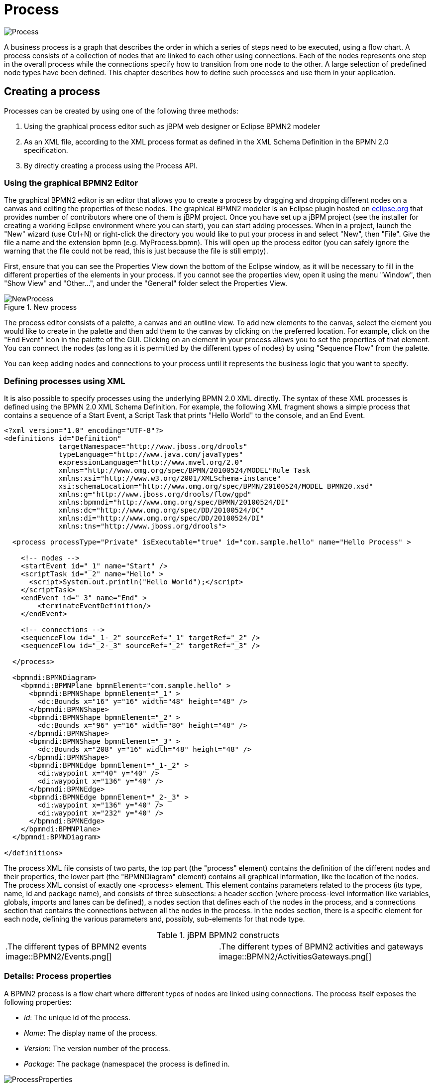 
= Process


image::BPMN2/Process.png[]

A business process is a graph that describes the order in which a series of steps need to be executed, using a flow chart.
A process consists of a collection of nodes that are linked to each other using connections.
Each of the nodes represents one step in the overall process while the connections specify how to transition from one node to the other.
A large selection of predefined node types have been defined.
This chapter describes how to define such processes and use them in your application.

== Creating a process

Processes can be created by using one of the following three methods: 

. Using the graphical process editor such as jBPM web designer or Eclipse BPMN2 modeler
. As an XML file, according to the XML process format as defined in the XML Schema Definition in the BPMN 2.0 specification.
. By directly creating a process using the Process API.
 

=== Using the graphical BPMN2 Editor

The graphical BPMN2 editor is an editor that allows you to create a process by dragging and dropping different nodes on a canvas and editing the properties of these nodes.
The graphical BPMN2 modeler is an Eclipse plugin hosted on http://www.eclipse.org/bpmn2-modeler/[eclipse.org] that provides number of contributors where one of them is jBPM project.
Once you have set up a jBPM project (see the installer for creating a working Eclipse environment where you can start), you can start adding processes.
When in a project, launch the "New" wizard (use Ctrl+N) or right-click the directory you would like to put your process in and select "New", then "File".  Give the file a name and the extension bpmn (e.g.
MyProcess.bpmn).  This will open up the process editor (you can safely ignore the warning that the file could not be read, this is just because the file is still empty).

First, ensure that you can see the Properties View down the bottom of the Eclipse window, as it will be necessary to fill in the different properties of the elements  in your process.
If you cannot see the properties view, open it using the menu "Window", then "Show View" and "Other...", and under the "General" folder select the Properties View.

.New process
image::BPMN2/NewProcess.png[]

The process editor consists of a palette, a canvas and an outline view.
To add new elements to the canvas, select the element you would like to create in the palette and then add them to the canvas by clicking on the preferred location.
For example,  click on the "End Event" icon in the palette of the GUI.
Clicking on an element in your process allows you to set the properties of that element.
You can connect the nodes (as long as it is permitted by the different types of nodes) by using "Sequence Flow" from the  palette.

You can keep adding nodes and connections to your process until it represents the business logic that you want to specify.

=== Defining processes using XML

It is also possible to specify processes using the underlying BPMN 2.0 XML directly.
The syntax of these XML processes is defined using the BPMN 2.0 XML Schema Definition.
For example, the following XML fragment shows a simple process that contains a sequence of a Start Event, a Script Task that prints "Hello World" to the console, and an End Event.

[source,xml]
----
<?xml version="1.0" encoding="UTF-8"?> 
<definitions id="Definition"
             targetNamespace="http://www.jboss.org/drools"
             typeLanguage="http://www.java.com/javaTypes"
             expressionLanguage="http://www.mvel.org/2.0"
             xmlns="http://www.omg.org/spec/BPMN/20100524/MODEL"Rule Task
             xmlns:xsi="http://www.w3.org/2001/XMLSchema-instance"
             xsi:schemaLocation="http://www.omg.org/spec/BPMN/20100524/MODEL BPMN20.xsd"
             xmlns:g="http://www.jboss.org/drools/flow/gpd"
             xmlns:bpmndi="http://www.omg.org/spec/BPMN/20100524/DI"
             xmlns:dc="http://www.omg.org/spec/DD/20100524/DC"
             xmlns:di="http://www.omg.org/spec/DD/20100524/DI"
             xmlns:tns="http://www.jboss.org/drools">

  <process processType="Private" isExecutable="true" id="com.sample.hello" name="Hello Process" >

    <!-- nodes -->
    <startEvent id="_1" name="Start" />
    <scriptTask id="_2" name="Hello" >
      <script>System.out.println("Hello World");</script>
    </scriptTask>
    <endEvent id="_3" name="End" >
        <terminateEventDefinition/>
    </endEvent>

    <!-- connections -->
    <sequenceFlow id="_1-_2" sourceRef="_1" targetRef="_2" />
    <sequenceFlow id="_2-_3" sourceRef="_2" targetRef="_3" />

  </process>

  <bpmndi:BPMNDiagram>
    <bpmndi:BPMNPlane bpmnElement="com.sample.hello" >
      <bpmndi:BPMNShape bpmnElement="_1" >
        <dc:Bounds x="16" y="16" width="48" height="48" />
      </bpmndi:BPMNShape>
      <bpmndi:BPMNShape bpmnElement="_2" >
        <dc:Bounds x="96" y="16" width="80" height="48" />
      </bpmndi:BPMNShape>
      <bpmndi:BPMNShape bpmnElement="_3" >
        <dc:Bounds x="208" y="16" width="48" height="48" />
      </bpmndi:BPMNShape>
      <bpmndi:BPMNEdge bpmnElement="_1-_2" >
        <di:waypoint x="40" y="40" />
        <di:waypoint x="136" y="40" />
      </bpmndi:BPMNEdge>
      <bpmndi:BPMNEdge bpmnElement="_2-_3" >
        <di:waypoint x="136" y="40" />
        <di:waypoint x="232" y="40" />
      </bpmndi:BPMNEdge>
    </bpmndi:BPMNPlane>
  </bpmndi:BPMNDiagram>

</definitions>
----

The process XML file consists of two parts, the top part (the "process" element) contains the definition of the different nodes and their properties, the lower part (the "BPMNDiagram" element) contains all graphical information, like the location of the nodes.
The process XML consist of exactly one <process> element.
This element contains parameters related to the process (its type, name, id and package name),  and consists of three subsections: a header section (where process-level information like variables, globals, imports and lanes can be defined), a nodes section that defines each of the nodes in the process, and a connections section that contains the connections between all the nodes in the process.
In the nodes section, there is a specific element for each node, defining the various parameters and, possibly, sub-elements for that node type.

.jBPM BPMN2 constructs
[cols="1,1"]
|===
|

.The different types of BPMN2 events
image::BPMN2/Events.png[]
|

.The different types of BPMN2 activities and gateways
image::BPMN2/ActivitiesGateways.png[]
|===

=== Details: Process properties

A BPMN2 process is a flow chart where different types of nodes are linked using connections.
The process itself exposes the following properties: 

* __Id__: The unique id of the process.
* __Name__: The display name of the process.
* __Version__: The version number of the process.
* __Package__: The package (namespace) the process is defined in. 

.BPMN2 process properties
image::BPMN2/ProcessProperties.png[]

In addition to that following can be defined as well: 

* __Variables__: Variables can be defined to store data during the execution of your process.
  See section "`<<_sec.data>>`" for details.
* __Swimlanes__: Specify the swimlanes used in this process for assigning human tasks.
  See chapter "`<<_ch.human_tasks>>`" for details. 

.BPMN2 process variables
image::BPMN2/ProcessVariables.png[]
